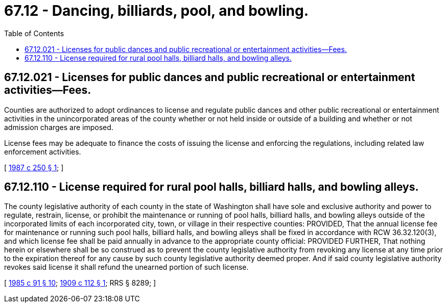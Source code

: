 = 67.12 - Dancing, billiards, pool, and bowling.
:toc:

== 67.12.021 - Licenses for public dances and public recreational or entertainment activities—Fees.
Counties are authorized to adopt ordinances to license and regulate public dances and other public recreational or entertainment activities in the unincorporated areas of the county whether or not held inside or outside of a building and whether or not admission charges are imposed.

License fees may be adequate to finance the costs of issuing the license and enforcing the regulations, including related law enforcement activities.

[ http://leg.wa.gov/CodeReviser/documents/sessionlaw/1987c250.pdf?cite=1987%20c%20250%20§%201[1987 c 250 § 1]; ]

== 67.12.110 - License required for rural pool halls, billiard halls, and bowling alleys.
The county legislative authority of each county in the state of Washington shall have sole and exclusive authority and power to regulate, restrain, license, or prohibit the maintenance or running of pool halls, billiard halls, and bowling alleys outside of the incorporated limits of each incorporated city, town, or village in their respective counties: PROVIDED, That the annual license fee for maintenance or running such pool halls, billiard halls, and bowling alleys shall be fixed in accordance with RCW 36.32.120(3), and which license fee shall be paid annually in advance to the appropriate county official: PROVIDED FURTHER, That nothing herein or elsewhere shall be so construed as to prevent the county legislative authority from revoking any license at any time prior to the expiration thereof for any cause by such county legislative authority deemed proper. And if said county legislative authority revokes said license it shall refund the unearned portion of such license.

[ http://leg.wa.gov/CodeReviser/documents/sessionlaw/1985c91.pdf?cite=1985%20c%2091%20§%2010[1985 c 91 § 10]; http://leg.wa.gov/CodeReviser/documents/sessionlaw/1909c112.pdf?cite=1909%20c%20112%20§%201[1909 c 112 § 1]; RRS § 8289; ]

